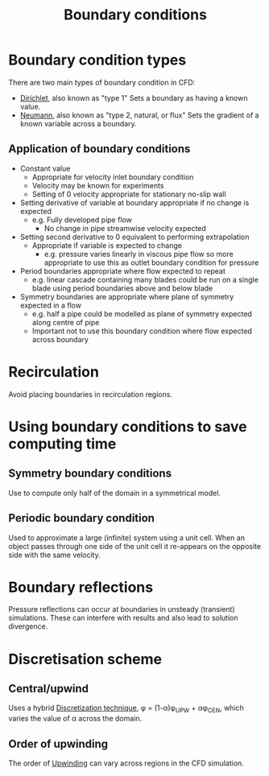 :PROPERTIES:
:ID:       438274de-8894-4ba7-9f51-715e206bf46a
:END:
#+title: Boundary conditions

* Boundary condition types
There are two main types of boundary condition in CFD:
- [[id:90cde5d8-c57e-4a5a-b8f9-d45ebb90e413][Dirichlet]], also known as "type 1"
  Sets a boundary as having a known value.
- [[id:0dca3e3a-7634-455c-914f-1e54ddd964e0][Neumann]], also known as "type 2, natural, or flux"
  Sets the gradient of a known variable across a boundary.

** Application of boundary conditions
- Constant value
  - Appropriate for velocity inlet boundary condition
  - Velocity may be known for experiments
  - Setting of 0 velocity appropriate for stationary no-slip wall
- Setting derivative of variable at boundary appropriate if no change is expected
  - e.g. Fully developed pipe flow
    - No change in pipe streamwise velocity expected
- Setting second derivative to 0 equivalent to performing extrapolation
  - Appropriate if variable is expected to change
    - e.g. pressure varies linearly in viscous pipe flow so more appropriate to use this as outlet boundary condition for pressure
- Period boundaries appropriate where flow expected to repeat
  - e.g. linear cascade containing many blades could be run on a single blade using period boundaries above and below blade
- Symmetry boundaries are appropriate where plane of symmetry expected in a flow
  - e.g. half a pipe could be modelled as plane of symmetry expected along centre of pipe
  - Important not to use this boundary condition where flow expected across boundary

* Recirculation
  Avoid placing boundaries in recirculation regions.

* Using boundary conditions to save computing time
** Symmetry boundary conditions
Use to compute only half of the domain in a symmetrical model.
** Periodic boundary condition
Used to approximate a large (infinite) system using a unit cell. When an object passes through one side of the unit cell it re-appears on the opposite side with the same velocity.
* Boundary reflections
Pressure reflections can occur at boundaries in unsteady (transient) simulations.
These can interfere with results and also lead to solution divergence.
* Discretisation scheme
** Central/upwind
Uses a hybrid [[id:a1b71fda-3289-4304-9ee1-46c274781c76][Discretization technique]], \phi = (1-\alpha)\phi_UPW + \alpha\phi_CEN, which varies the value of \alpha across the domain.
** Order of upwinding
The order of [[id:0023b56a-2aaf-4155-85c3-e14076f7a59c][Upwinding]] can vary across regions in the CFD simulation.


